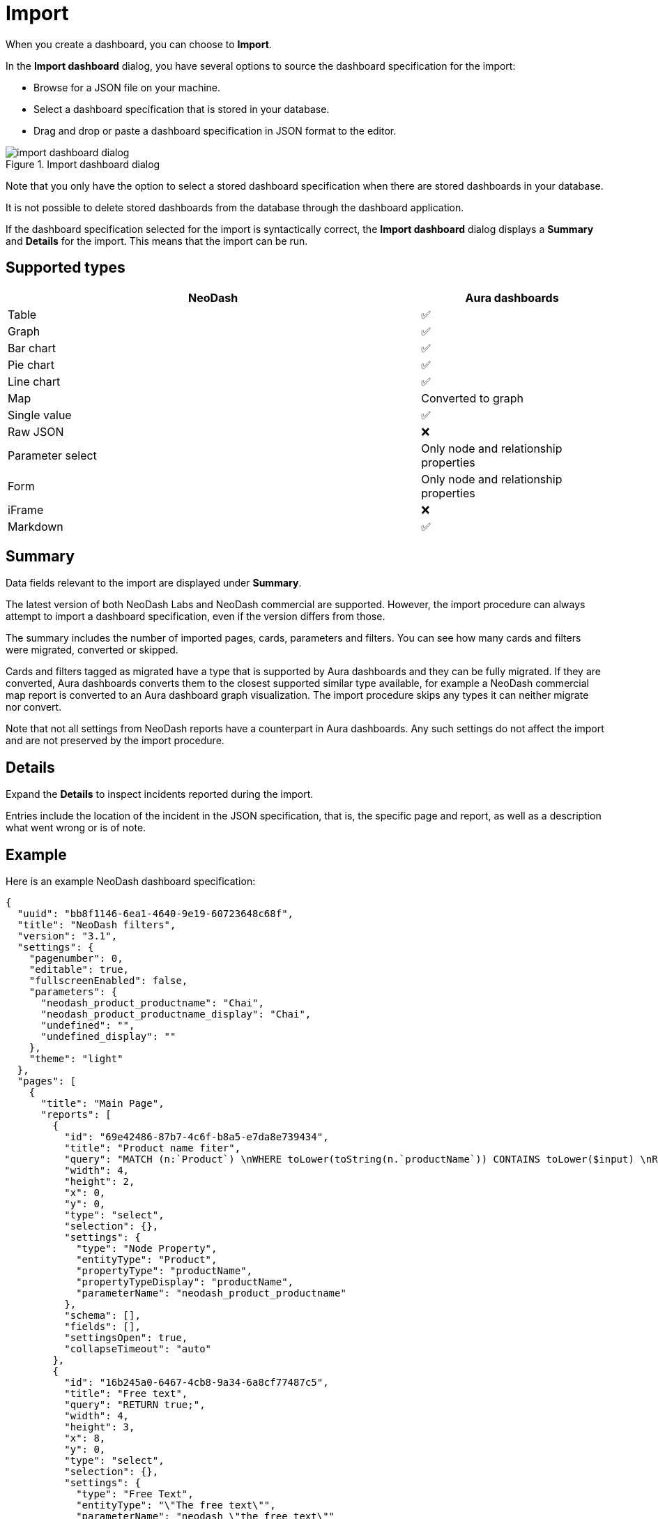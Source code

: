 = Import
:description: This page holds information about import options for dashboards.

When you create a dashboard, you can choose to **Import**.

In the **Import dashboard** dialog, you have several options to source the dashboard specification for the import:

* Browse for a JSON file on your machine.
* Select a dashboard specification that is stored in your database.
* Drag and drop or paste a dashboard specification in JSON format to the editor.

.Import dashboard dialog
image::dashboards/import/import-dashboard-dialog.png[]

Note that you only have the option to select a stored dashboard specification when there are stored dashboards in your database.

It is not possible to delete stored dashboards from the database through the dashboard application.

If the dashboard specification selected for the import is syntactically correct, the **Import dashboard** dialog displays a **Summary** and **Details** for the import.
This means that the import can be run.


== Supported types

[cols="9,^4",options="header",grid="cols"]
|===
| NeoDash                                      | Aura dashboards

| Table                                        | ✅ 
| Graph                                        | ✅ 
| Bar chart                                    | ✅ 
| Pie chart                                    | ✅ 
| Line chart                                   | ✅ 
| Map                                          | Converted to graph 
| Single value                                 | ✅ 
| Raw JSON                                     | ❌ 
| Parameter select                             | Only node and relationship properties  
| Form                                         | Only node and relationship properties 
| iFrame                                       | ❌ 
| Markdown                                     | ✅ 

|===


== Summary

Data fields relevant to the import are displayed under **Summary**.

The latest version of both NeoDash Labs and NeoDash commercial are supported.
However, the import procedure can always attempt to import a dashboard specification, even if the version differs from those.

The summary includes the number of imported pages, cards, parameters and filters.
You can see how many cards and filters were migrated, converted or skipped.

Cards and filters tagged as migrated have a type that is supported by Aura dashboards and they can be fully migrated.
If they are converted, Aura dashboards converts them to the closest supported similar type available, for example a NeoDash commercial map report is converted to an Aura dashboard graph visualization.
The import procedure skips any types it can neither migrate nor convert.

Note that not all settings from NeoDash reports have a counterpart in Aura dashboards.
Any such settings do not affect the import and are not preserved by the import procedure.


== Details

Expand the **Details** to inspect incidents reported during the import.

Entries include the location of the incident in the JSON specification, that is, the specific page and report, as well as a description what went wrong or is of note.


== Example

Here is an example NeoDash dashboard specification:

[source, json, indent=0]
----
{
  "uuid": "bb8f1146-6ea1-4640-9e19-60723648c68f",
  "title": "NeoDash filters",
  "version": "3.1",
  "settings": {
    "pagenumber": 0,
    "editable": true,
    "fullscreenEnabled": false,
    "parameters": {
      "neodash_product_productname": "Chai",
      "neodash_product_productname_display": "Chai",
      "undefined": "",
      "undefined_display": ""
    },
    "theme": "light"
  },
  "pages": [
    {
      "title": "Main Page",
      "reports": [
        {
          "id": "69e42486-87b7-4c6f-b8a5-e7da8e739434",
          "title": "Product name fiter",
          "query": "MATCH (n:`Product`) \nWHERE toLower(toString(n.`productName`)) CONTAINS toLower($input) \nRETURN DISTINCT n.`productName` as value,  n.`productName` as display ORDER BY size(toString(value)) ASC LIMIT 5",
          "width": 4,
          "height": 2,
          "x": 0,
          "y": 0,
          "type": "select",
          "selection": {},
          "settings": {
            "type": "Node Property",
            "entityType": "Product",
            "propertyType": "productName",
            "propertyTypeDisplay": "productName",
            "parameterName": "neodash_product_productname"
          },
          "schema": [],
          "fields": [],
          "settingsOpen": true,
          "collapseTimeout": "auto"
        },
        {
          "id": "16b245a0-6467-4cb8-9a34-6a8cf77487c5",
          "title": "Free text",
          "query": "RETURN true;",
          "width": 4,
          "height": 3,
          "x": 8,
          "y": 0,
          "type": "select",
          "selection": {},
          "settings": {
            "type": "Free Text",
            "entityType": "\"The free text\"",
            "parameterName": "neodash_\"the_free_text\""
          },
          "schema": [],
          "fields": []
        },
        {
          "id": "1a822a3c-d703-4c52-9532-68e9e6a0cd43",
          "title": "Date param select",
          "query": "RETURN true;",
          "width": 4,
          "height": 4,
          "x": 12,
          "y": 0,
          "type": "select",
          "selection": {},
          "settings": {
            "type": "Date Picker",
            "entityType": "this_is_a_date",
            "parameterName": "neodash_this_is_a_date"
          },
          "schema": [],
          "fields": []
        },
        {
          "id": "70b4b53b-1ed8-4759-8881-e85d4b412e2d",
          "title": "Product name fiter",
          "query": "MATCH (n:`undefined`) \nWHERE toLower(toString(n.`undefined`)) CONTAINS toLower($input) \nRETURN DISTINCT n.`undefined` as value,  n.`undefined` as display ORDER BY size(toString(value)) ASC LIMIT 5",
          "width": 4,
          "height": 4,
          "x": 4,
          "y": 0,
          "type": "select",
          "selection": {},
          "settings": {
            "type": "Node Property"
          },
          "schema": [],
          "fields": [],
          "settingsOpen": true,
          "collapseTimeout": "auto",
          "advancedSettingsOpen": true
        }
      ]
    }
  ],
  "parameters": {},
  "extensions": {
    "active": true,
    "activeReducers": []
  }
}
----

Upon import, the following **Summary** and **Details** are generated:

.Example import
image::dashboards/import/import-example.png[]

The import procedure was only able to import two of the four filters in the dashboard specification.
The details hint at the reason: the second and third report (index 1 and 2) have an unsupported parameter select type (`Free Text` and `Date Picker`).
The third **Details** entry reveals that the fourth report is missing an entity type, a property type and a parameter name.
However, the import can still successfully create a parameter for this parameter select report, while it cannot for the other two.